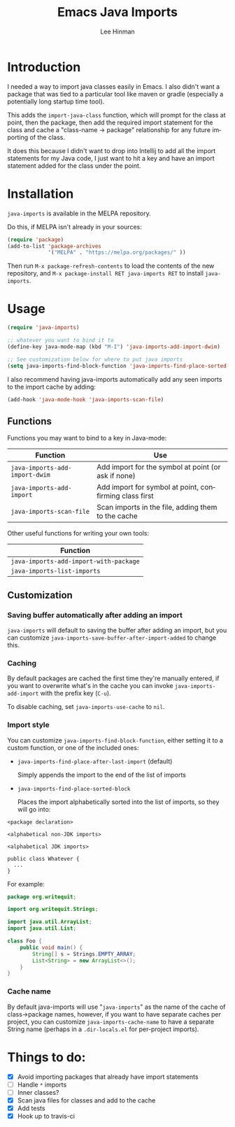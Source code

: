 #+TITLE:   Emacs Java Imports
#+AUTHOR:  Lee Hinman
#+EMAIL:   leehinman@fastmail.com
#+LANGUAGE: en
#+PROPERTY: header-args :results code replace :exports both :noweb yes :tangle no
#+HTML_HEAD: <link rel="stylesheet" href="http://dakrone.github.io/org.css" type="text/css" />
#+EXPORT_SELECT_TAGS: export
#+EXPORT_EXCLUDE_TAGS: noexport
#+OPTIONS: H:4 num:nil toc:t \n:nil @:t ::t |:t ^:{} -:t f:t *:t
#+OPTIONS: skip:nil d:(HIDE) tags:not-in-toc
#+STARTUP: fold nodlcheck lognotestate showall

* Introduction

[[https://travis-ci.org/dakrone/emacs-java-imports][file:https://travis-ci.org/dakrone/emacs-java-imports.svg]]
[[http://melpa.org/#/java-imports][file:http://melpa.org/packages/java-imports-badge.svg]]

I needed a way to import java classes easily in Emacs. I also didn't want a
package that was tied to a particular tool like maven or gradle (especially a
potentially long startup time tool).

This adds the =import-java-class= function, which will prompt for the class at
point, then the package, then add the required import statement for the class
and cache a "class-name -> package" relationship for any future importing of the
class.

It does this because I didn't want to drop into Intellij to add all the import
statements for my Java code, I just want to hit a key and have an import
statement added for the class under the point.

* Installation

=java-imports= is available in the MELPA repository.

Do this, if MELPA isn't already in your sources:

#+BEGIN_SRC emacs-lisp
(require 'package)
(add-to-list 'package-archives
             '("MELPA" . "https://melpa.org/packages/" ))
#+END_SRC

Then run =M-x package-refresh-contents= to load the contents of the new
repository, and =M-x package-install RET java-imports RET= to install
=java-imports=.

* Usage

#+BEGIN_SRC emacs-lisp
(require 'java-imports)

;; whatever you want to bind it to
(define-key java-mode-map (kbd "M-I") 'java-imports-add-import-dwim)

;; See customization below for where to put java imports
(setq java-imports-find-block-function 'java-imports-find-place-sorted-block)
#+END_SRC

I also recommend having java-imports automatically add any seen imports to the
import cache by adding:

#+BEGIN_SRC emacs-lisp
(add-hook 'java-mode-hook 'java-imports-scan-file)
#+END_SRC

** Functions

Functions you may want to bind to a key in Java-mode:

| Function                       | Use                                                    |
|--------------------------------+--------------------------------------------------------|
| =java-imports-add-import-dwim= | Add import for the symbol at point (or ask if none)    |
| =java-imports-add-import=      | Add import for symbol at point, confirming class first |
| =java-imports-scan-file=       | Scan imports in the file, adding them to the cache     |

Other useful functions for writing your own tools:

| Function                               |
|----------------------------------------|
| =java-imports-add-import-with-package= |
| =java-imports-list-imports=            |

** Customization

*** Saving buffer automatically after adding an import

=java-imports= will default to saving the buffer after adding an import, but you
can customize =java-imports-save-buffer-after-import-added= to change this.

*** Caching

By default packages are cached the first time they're manually entered, if you
want to overwrite what's in the cache you can invoke =java-imports-add-import=
with the prefix key (=C-u=).

To disable caching, set =java-imports-use-cache= to =nil=.

*** Import style

You can customize =java-imports-find-block-function=, either setting it to a
custom function, or one of the included ones:

- =java-imports-find-place-after-last-import= (default)

  Simply appends the import to the end of the list of imports

- =java-imports-find-place-sorted-block=

  Places the import alphabetically sorted into the list of imports, so they will
  go into:

#+BEGIN_SRC fundamental
<package declaration>

<alphabetical non-JDK imports>

<alphabetical JDK imports>

public class Whatever {
  ...
}
#+END_SRC

For example:

#+BEGIN_SRC java
package org.writequit;

import org.writequit.Strings;

import java.util.ArrayList;
import java.util.List;

class Foo {
    public void main() {
        String[] s = Strings.EMPTY_ARRAY;
        List<String> = new ArrayList<>();
    }
}
#+END_SRC

*** Cache name

By default java-imports will use "=java-imports=" as the name of the cache of
class->package names, however, if you want to have separate caches per project,
you can customize =java-imports-cache-name= to have a separate String name
(perhaps in a =.dir-locals.el= for per-project imports).

* Things to do:

- [X] Avoid importing packages that already have import statements
- [ ] Handle =*= imports
- [ ] Inner classes?
- [X] Scan java files for classes and add to the cache
- [X] Add tests
- [X] Hook up to travis-ci
